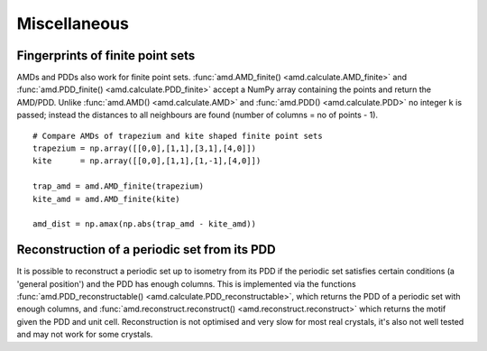 Miscellaneous
=============

Fingerprints of finite point sets
----------------------------------
AMDs and PDDs also work for finite point sets. :func:`amd.AMD_finite() <amd.calculate.AMD_finite>` and
:func:`amd.PDD_finite() <amd.calculate.PDD_finite>` accept a NumPy array containing the points and return the AMD/PDD. 
Unlike :func:`amd.AMD() <amd.calculate.AMD>` and :func:`amd.PDD() <amd.calculate.PDD>` no integer ``k`` is passed; instead the distances to all
neighbours are found (number of columns = no of points - 1).

::

    # Compare AMDs of trapezium and kite shaped finite point sets
    trapezium = np.array([[0,0],[1,1],[3,1],[4,0]])
    kite      = np.array([[0,0],[1,1],[1,-1],[4,0]])

    trap_amd = amd.AMD_finite(trapezium)
    kite_amd = amd.AMD_finite(kite)

    amd_dist = np.amax(np.abs(trap_amd - kite_amd))

Reconstruction of a periodic set from its PDD
---------------------------------------------
It is possible to reconstruct a periodic set up to isometry from its PDD if the periodic set 
satisfies certain conditions (a 'general position') and the PDD has enough columns. This is 
implemented via the functions :func:`amd.PDD_reconstructable() <amd.calculate.PDD_reconstructable>`, which returns the PDD 
of a periodic set with enough columns, and :func:`amd.reconstruct.reconstruct() <amd.reconstruct.reconstruct>` which returns 
the motif given the PDD and unit cell. Reconstruction is not optimised and very slow for 
most real crystals, it's also not well tested and may not work for some crystals.
